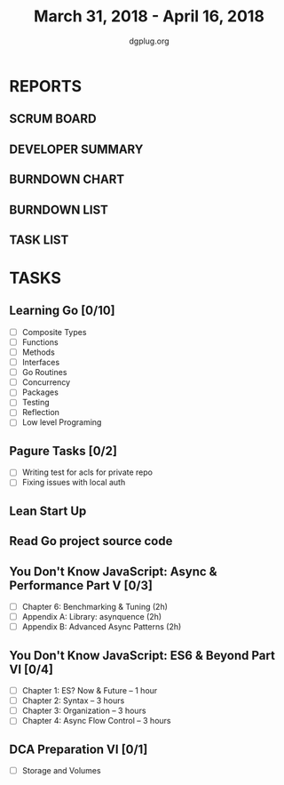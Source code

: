 #+TITLE: March 31, 2018 - April 16, 2018
#+AUTHOR: dgplug.org
#+EMAIL: users@lists.dgplug.org
#+PROPERTY: Effort_ALL 0 0:05 0:10 0:30 1:00 2:00 3:00 4:00
#+COLUMNS: %35ITEM %TASKID %OWNER %3PRIORITY %TODO %5ESTIMATED{+} %3ACTUAL{+}
* REPORTS
** SCRUM BOARD
#+BEGIN: block-update-board
#+END:
** DEVELOPER SUMMARY
#+BEGIN: block-update-summary
#+END:
** BURNDOWN CHART
#+BEGIN: block-update-graph
#+END:
** BURNDOWN LIST
#+PLOT: title:"Burndown" ind:1 deps:(3 4) set:"term dumb" set:"xtics scale 0.5" set:"ytics scale 0.5" file:"burndown.plt" set:"xrange [0:17]"
#+BEGIN: block-update-burndown
#+END:
** TASK LIST
#+BEGIN: columnview :hlines 2 :maxlevel 5 :id "TASKS"
#+END:
* TASKS
  :PROPERTIES:
  :ID:       TASKS
  :SPRINTLENGTH: 17
  :SPRINTSTART: <2018-03-31 Sat>
  :wpd-fhackdroid:      6
  :wpd-sandeepK:      1
  :wpd-bhavin192:      1.25
  :END:
** Learning Go [0/10]
   :PROPERTIES:
   :ESTIMATED: 34.0
   :ACTUAL:
   :OWNER: fhackdroid
   :ID: READ.1522649932
   :TASKID: READ.1522649932
   :END:
   - [ ] Composite Types
   - [ ] Functions 
   - [ ] Methods 
   - [ ] Interfaces 
   - [ ] Go Routines 
   - [ ] Concurrency 
   - [ ] Packages 
   - [ ] Testing 
   - [ ] Reflection 
   - [ ] Low level Programing
** Pagure Tasks [0/2]
   :PROPERTIES:
   :ESTIMATED: 34.0
   :ACTUAL:
   :OWNER: fhackdroid
   :ID: DEV.1522650205
   :TASKID: DEV.1522650205
   :END:
   - [ ] Writing test for acls for private repo 
   - [ ] Fixing issues with local auth
** Lean Start Up
   :PROPERTIES:
   :ESTIMATED: 17.0
   :ACTUAL:
   :OWNER: fhackdroid
   :ID: READ.1522650248
   :TASKID: READ.1522650248
   :END:
** Read Go project source code
   :PROPERTIES:
   :ESTIMATED: 17.0
   :ACTUAL:
   :OWNER: fhackdroid
   :ID: READ.1522650267
   :TASKID: READ.1522650267
   :END:
** You Don't Know JavaScript: Async & Performance Part V [0/3]
   :PROPERTIES:
   :ESTIMATED: 6.0
   :ACTUAL:
   :OWNER: sandeepK
   :ID: READ.1522650440
   :TASKID: READ.1522650440
   :END:
   - [ ] Chapter 6: Benchmarking & Tuning    (2h)
   - [ ] Appendix A: Library: asynquence     (2h)
   - [ ] Appendix B: Advanced Async Patterns (2h)
** You Don't Know JavaScript: ES6 & Beyond Part VI [0/4]
   :PROPERTIES:
   :ESTIMATED: 10.0
   :ACTUAL:
   :OWNER: sandeepK
   :ID: READ.1522650516
   :TASKID: READ.1522650516
   :END:
   - [ ] Chapter 1: ES? Now & Future -- 1 hour 
   - [ ] Chapter 2: Syntax -- 3 hours 
   - [ ] Chapter 3: Organization -- 3 hours 
   - [ ] Chapter 4: Async Flow Control -- 3 hours
** DCA Preparation VI [0/1]
   :PROPERTIES:
   :ESTIMATED: 2.0
   :ACTUAL:
   :OWNER: bhavin192
   :ID: READ.1522650740
   :TASKID: READ.1522650740
   :END:
   - [ ] Storage and Volumes
